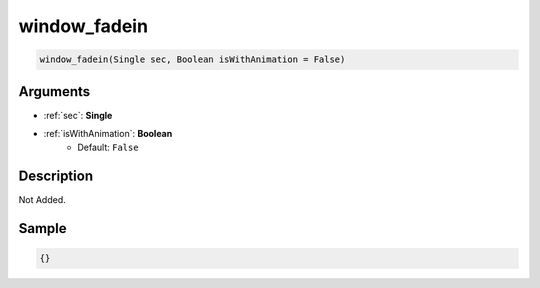 .. _window_fadein:

window_fadein
========================

.. code-block:: text

	window_fadein(Single sec, Boolean isWithAnimation = False)


Arguments
------------

* :ref:`sec`: **Single**
* :ref:`isWithAnimation`: **Boolean**
	* Default: ``False``

Description
-------------

Not Added.

Sample
-------------

.. code-block:: json

	{}

